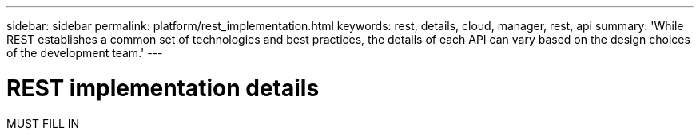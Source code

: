 ---
sidebar: sidebar
permalink: platform/rest_implementation.html
keywords: rest, details, cloud, manager, rest, api
summary: 'While REST establishes a common set of technologies and best practices, the details of each API can vary based on the design choices of the development team.'
---

= REST implementation details
:hardbreaks:
:nofooter:
:icons: font
:linkattrs:
:imagesdir: ./media/

[.lead]
MUST FILL IN
